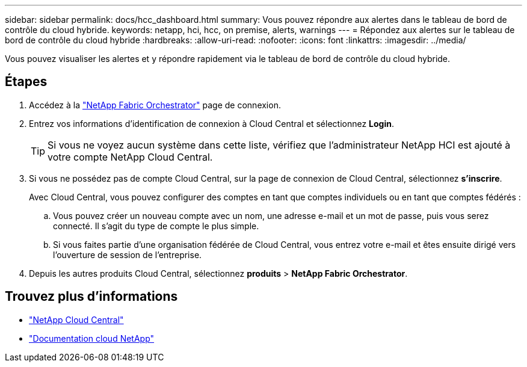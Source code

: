 ---
sidebar: sidebar 
permalink: docs/hcc_dashboard.html 
summary: Vous pouvez répondre aux alertes dans le tableau de bord de contrôle du cloud hybride. 
keywords: netapp, hci, hcc, on premise, alerts, warnings 
---
= Répondez aux alertes sur le tableau de bord de contrôle du cloud hybride
:hardbreaks:
:allow-uri-read: 
:nofooter: 
:icons: font
:linkattrs: 
:imagesdir: ../media/


[role="lead"]
Vous pouvez visualiser les alertes et y répondre rapidement via le tableau de bord de contrôle du cloud hybride.



== Étapes

. Accédez à la https://fabric.netapp.io["NetApp Fabric Orchestrator"^] page de connexion.
. Entrez vos informations d'identification de connexion à Cloud Central et sélectionnez *Login*.
+

TIP: Si vous ne voyez aucun système dans cette liste, vérifiez que l'administrateur NetApp HCI est ajouté à votre compte NetApp Cloud Central.

. Si vous ne possédez pas de compte Cloud Central, sur la page de connexion de Cloud Central, sélectionnez *s'inscrire*.
+
Avec Cloud Central, vous pouvez configurer des comptes en tant que comptes individuels ou en tant que comptes fédérés :

+
.. Vous pouvez créer un nouveau compte avec un nom, une adresse e-mail et un mot de passe, puis vous serez connecté. Il s'agit du type de compte le plus simple.
.. Si vous faites partie d'une organisation fédérée de Cloud Central, vous entrez votre e-mail et êtes ensuite dirigé vers l'ouverture de session de l'entreprise.


. Depuis les autres produits Cloud Central, sélectionnez *produits* > *NetApp Fabric Orchestrator*.


[discrete]
== Trouvez plus d'informations

* https://cloud.netapp.com/home["NetApp Cloud Central"^]
* https://docs.netapp.com/us-en/cloud/["Documentation cloud NetApp"^]

